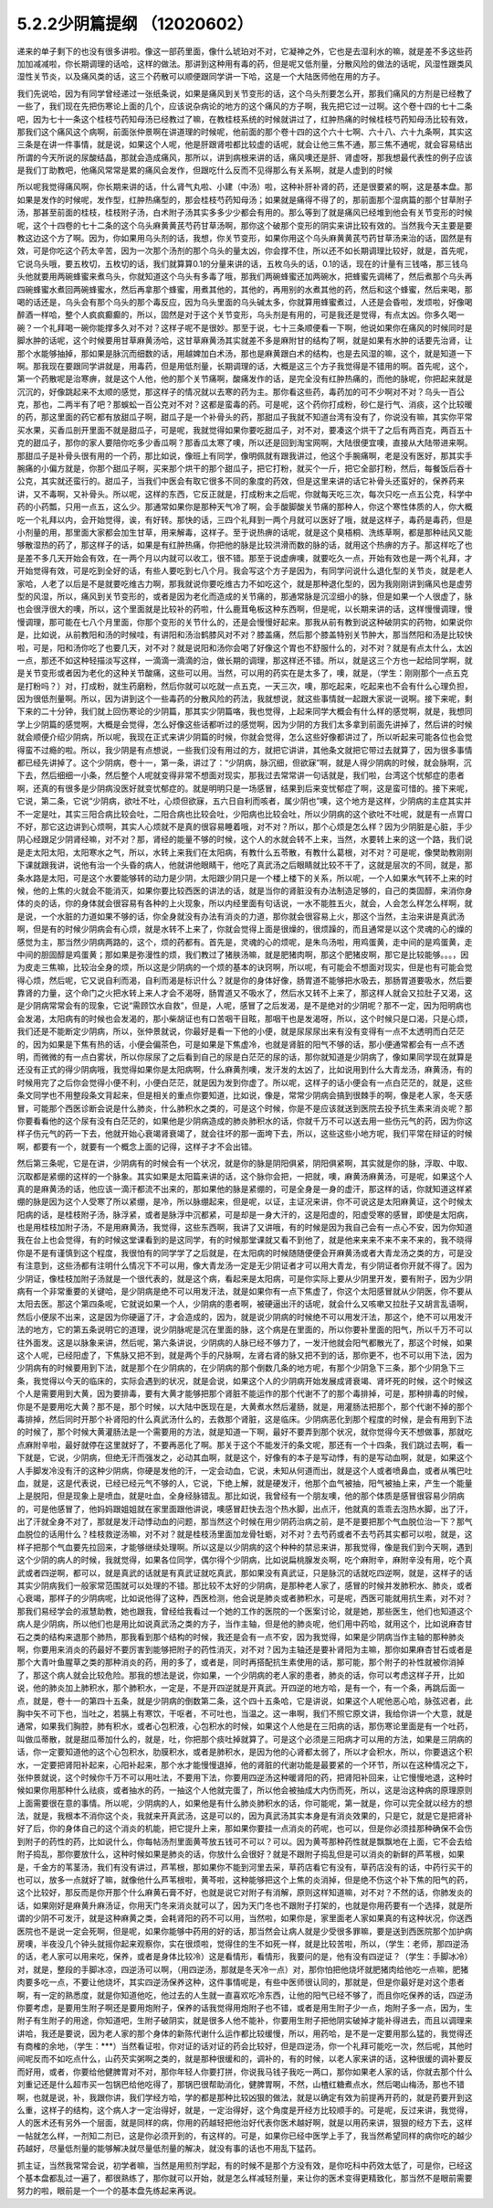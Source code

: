 5.2.2少阴篇提纲 （12020602）
===============================

递来的单子剩下的也没有很多讲啦。像这一部药里面，像什么琥珀对不对，它凝神之外，它也是去湿利水的嘛，就是差不多这些药加加减减啦，你长期调理的话哈，这样的做法。那讲到这种用有毒的药，但是呢又低剂量，分散风险的做法的话呢，风湿性跟类风湿性关节炎，以及痛风类的话，这三个药散可以顺便跟同学讲一下哈，这是一个大陆医师他在用的方子。

我们先说哈，因为有同学曾经递过一张纸条说，如果是痛风到关节变形的话，这个乌头剂要怎么开，那我们痛风的方剂是已经教了一些了，我们现在先把伤寒论上面的几个，应该说杂病论的地方的这个痛风的方子啊，我先把它过一过啊。这个卷十四的七十二条吧，因为七十一条这个桂枝芍药知母汤已经教过了嘛，在教桂枝系统的时候就讲过了，红肿热痛的时候桂枝芍药知母汤比较有效，那我们这个痛风这个病啊，前面张仲景啊在讲道理的时候呢，他前面的那个卷十四的这个六十七啊、六十八、六十九条啊，其实这三条是在讲一件事情，就是说，如果这个人呢，他是肝跟肾啦都比较虚的话呢，就会让他三焦不通，那三焦不通呢，就会容易结出所谓的今天所说的尿酸结晶，那就会造成痛风，那所以，讲到病根来讲的话，痛风噢还是肝、肾虚呀，那我想最代表性的例子应该是我们丁助教吧，他痛风常常是累的痛风会发作，但跟吃什么反而不见得那么有关系啊，就是人虚到的时候

所以呢我觉得痛风啊，你长期来讲的话，什么肾气丸啦、小建（中汤）啦，这种补肝补肾的药，还是很要紧的啊，这是基本盘。那如果是发作的时候呢，发作型，红肿热痛型的，那会桂枝芍药知母汤；如果就是痛得不得了的，那前面那个湿病篇的那个甘草附子汤，那甚至前面的桂枝，桂枝附子汤，白术附子汤其实多多少少都会有用的。那么等到了就是痛风已经堆到他会有关节变形的时候呢，这个十四卷的七十二条的这个乌头麻黄黄芪芍药甘草汤啊，那你这个破那个变形的阴实来讲比较有效的。当然我今天主要是要教这边这个方了啊。因为，你如果用乌头剂的话，我想，你关节变形，如果你用这个乌头麻黄黄芪芍药甘草汤来治的话，固然是有效，可是你吃这个药太辛苦，因为一次那个汤剂的那个乌头的量太凶，你会撑不住，所以还不如长期调理比较好，就是，首先呢，它说乌头哦，要五枚切，五枚切的话，我们就算算0.1的分量来讲的话，五枚乌头的话，0.1的话，现在的计量有三钱咯，那三钱乌头他就要用两碗蜂蜜来煮乌头，你就知道这个乌头有多毒了哦，那我们两碗蜂蜜还加两碗水，把蜂蜜先调稀了，然后煮那个乌头再四碗蜂蜜水煮回两碗蜂蜜水，然后再拿那个蜂蜜，用煮其他的，其他的，再用别的水煮其他的药，然后和这个蜂蜜，然后来喝，那喝的话还是，乌头会有那个乌头的那个毒反应，因为乌头里面的乌头碱太多，你就算用蜂蜜煮过，人还是会昏啦，发烦啦，好像喝醉酒一样哈，整个人疯疯癫癫的，所以，固然是对于这个关节变形，乌头剂是有用的，可是我还是觉得，有点太凶。你多久喝一碗？一个礼拜喝一碗你能撑多久对不对？这样子呢不是很妙。那至于说，七十三条顺便看一下啊，他说如果你在痛风的时候同时是脚水肿的话呢，这个时候要用甘草麻黄汤哈，这甘草麻黄汤其实就差不多是麻附甘的结构了啊，就是如果有水肿的话要先治肾，让那个水能够抽掉，那如果是脉沉而细数的话，用越婢加白术汤，那也是麻黄跟白术的结构，也是去风湿的嘛，这个，就是知道一下啊。那我现在要跟同学讲就是，用毒药，但是用低剂量，长期调理的话，大概是这三个方子我觉得是不错用的啊。首先呢，这个，第一个药散呢是治寒痹，就是这个人他，他的那个关节痛啊，酸痛发作的话，是完全没有红肿热痛的，而他的脉呢，你把起来就是沉沉的，好像跳起来不太顺的感觉，那这样子的情况就以去寒的药为主。那你看这些药，毒药加的可不少啊对不对？乌头一百公克，那也，二两半有了吧？那蜈蚣一百公克对不对？这都是蛮毒的药。可是呢，这个药你打成粉，砂仁是行气、消痰，这个比较暖的药，那这里面的药它都有放甜瓜子啊，甜瓜子是一个补骨头的药，那甜瓜子我就不知道台湾有没有了，你说没有嘛，其实你平常买水果，买香瓜剖开里面不就是甜瓜子，可是呢，我就觉得如果你要吃甜瓜子，对不对，要凑这个烘干了之后有两百克，两百五十克的甜瓜子，那你的家人要陪你吃多少香瓜啊？那香瓜太寒了噢，所以还是回到淘宝网啊，大陆很便宜噢，直接从大陆带进来啊。那甜瓜子是补骨头很有用的一个药，那比如说，像班上有同学，像明佩就有跟我讲过，他这个手腕痛啊，老是没有医好，那其实手腕痛的小偏方就是，你那个甜瓜子啊，买来那个烘干的那个甜瓜子，把它打粉，就买个一斤，把它全部打粉，然后，每餐饭后吞十公克，其实就还蛮行的。甜瓜子，当我们中医会有取它很多不同的象度的药效，但是这里来讲的话它补骨头还蛮好的，保养药来讲，又不毒啊，又补骨头。所以呢，这样的东西，它反正就是，打成粉末之后呢，你就每天吃三次，每次只吃一点五公克，科学中药的小药瓢，只用一点五，这么少。那通常如果你是那种天气冷了啊，会手酸脚酸关节痛的那种人，你这个寒性体质的人，你大概吃一个礼拜以内，会开始觉得，诶，有好转。那快的话，三四个礼拜到一两个月就可以医好了哦，就是这样子，毒药是毒药，但是小剂量的用，那里面大家都会加生甘草，用来解毒，这样子。至于说热痹的话呢，就是这个臭梧桐、洗练草啊，都是那种祛风又能够散湿热的药了，那这样子的话，如果是有红肿热痛，你把他的脉是比较洪滑而数的脉的话，就用这个热痹的方子。那这样吃了也是差不多几天开始会有效，在一两个月以内就可以收工，很不错。那至于说虚痹噢，就要吃久一点，开始有效也是一两个礼拜，才开始觉得有效，可是吃到全好的话，有些人要吃到七八个月。我会写这个方子是因为，有同学问说什么退化型的关节炎，就是老人家哈，人老了以后是不是就要吃维古力啊，那我就说你要吃维古力不如吃这个，就是那种退化型的，因为我刚刚讲到痛风也是虚劳型的风湿，所以，痛风到关节变形的，或者是因为老化而造成的关节痛的，那通常脉是沉涩细小的脉，但是如果一个人很虚了，脉也会很浮很大的噢，所以，这个里面就是比较补的药啦，什么鹿茸龟板这种东西啊，但是呢，以长期来讲的话，这样慢慢调理，慢慢调理，那可能在七八个月里面，你那个变形的关节什么的，还是会慢慢好起来。那我从前有教到说这种破阴实的药物，如果说你是，比如说，从前教阳和汤的时候哇，有讲阳和汤治鹤膝风对不对？膝盖痛，然后那个膝盖特别关节肿大，那当然阳和汤是比较快啦，可是，阳和汤你吃了也要几天，对不对？就是说阳和汤你会喝了好像这个胃也不舒服什么的，对不对？就是有点太什么，太凶一点，那还不如这种轻描淡写这样，一滴滴一滴滴的治，做长期的调理，那这样还不错。所以，就是这三个方也一起给同学啊，就是关节变形或者因为老化的这种关节酸痛，这些可以用。当然，可以用的药实在是太多了，噢，就是，（学生：刚刚那个一点五克是打粉吗？）对，打成粉，就生药磨粉，然后你就可以吃就一点五克，一天三次，噢，那吃起来，吃起来也不会有什么心理负担，因为很低剂量啊。所以，因为讲到这个一些毒药的分散风险的药法，我就想说，就这些事情就一起跟大家说一说啊。接下来呢，剩下来的二十分钟，我们就上回伤寒论的少阴篇，那其实少阴篇咯，我也觉得，上起来同学大概会有什么样的感觉啊，就是，我想同学上少阴篇的感觉啊，大概是会觉得，怎么好像这些话都听过的感觉啊，因为少阴的方我们太多拿到前面先讲掉了，然后讲的时候就会顺便介绍少阴病，所以呢，我现在正式来讲少阴篇的时候，你就会觉得，怎么这些好像都讲过了，所以听起来可能各位也会觉得蛮不过瘾的啦。所以，我少阴是有点想说，一些我们没有用过的方，就把它讲讲，其他条文就把它带过去就算了，因为很多事情都已经先讲掉了。这个少阴病，卷十一，第一条，讲过了：“少阴病，脉沉细，但欲寐”啊，就是人得少阴病的时候，就会脉啊，沉下去，然后细细一小条，然后整个人呢就变得非常不想面对现实，那我过去常常讲一句话就是，我们啦，台湾这个忧郁症的患者啊，还真的有很多是少阴病没医好就变忧郁症的。就是明明只是一场感冒，结果到后来变忧郁症了啊，这是蛮可惜的。接下来呢，它说，第二条，它说“少阴病，欲吐不吐，心烦但欲寐，五六日自利而咳者，属少阴也”噢，这个地方是这样，少阴病的主症其实并不一定是吐，其实三阳合病比较会吐，二阳合病也比较会吐，少阳病也比较会吐，所以少阴病的这个欲吐不吐呢，就是有一点胃口不好，那它这边讲到心烦啊，其实人心烦就不是真的很容易睡着哦，对不对？所以，那个心烦是怎么样？因为少阴脏是心脏，手少阴心经跟足少阴肾经嘛，对不对？那，肾经的能量不够的时候，这个人的水就会转不上来，当然，水要转上来的这一个路，我们说是走太阳太阳，太阳寒水之气，所以，水转上来我们在太阳病，有教什么五苓散，有教什么葛根，对不对？可是呢，像樊助教刚刚下课就跟我讲，说他有治一个头昏的病人，他就讲他眼睛干，他吃了真武汤之后眼睛就比较不干了，这就是层次的不同，就是，那条水路是太阳，可是这个水要能够转的动力是少阴，太阳跟少阴只是一个楼上楼下的关系，所以呢，一个人如果水气转不上来的时候，他的上焦的火就会不能消灭，如果你要比较西医的讲法的话，就是当你的肾脏没有办法制造足够的，自己的类固醇，来消你身体的炎的话，你的身体就会很容易有各种的上火现象，所以内经里面有句话说，一水不能胜五火，就会，人会怎么样怎么样啊，就是说，一个水脏的力道如果不够的话，你全身就没有办法有消炎的力道，那你就会很容易上火，那这个当然，主治来讲是真武汤啊，但是有的时候少阴病会有心烦，就是水转不上来了，你就会觉得上面是很燥的，很烦躁的，而且通常是以这个灵魂的心的燥的感觉为主，那当然少阴病两路的，这个，烦的药都有。首先是，灵魂的心的烦呢，是朱鸟汤啦，用鸡蛋黄，走中间的是鸡蛋黄，走中间的胆固醇是鸡蛋黄；那如果是弥漫性的烦，我们教过了猪肤汤嘛，就是肥猪肉啊，那这个肥猪皮啊，那它是比较能够。。。，因为皮走三焦嘛，比较治全身的烦，所以这是少阴病的一个烦的基本的诀窍啊，所以呢，有可能会不想面对现实，但是也有可能会觉得心烦，然后呢，它又说自利而渴，自利而渴是标识什么？就是你的身体好像，肠胃道不能够把水吸去，那肠胃道要吸水，然后要靠肾的力量，这个命门之火把水转上来人才会不渴呀，肠胃道又不吸水了，然后水又转不上来了，那这样人就会又拉肚子又渴，这是少阴病常常会有的现象，它说“需顾饮水自救”，但是，人呢，感冒了之后发渴，是不是绝对的少阴呢？那不一定，因为阳明病也会发渴，太阳病有的时候也会发渴的，那小柴胡证也有口苦咽干目眩，那咽干也是发渴呀，所以，这个时候只是口渴，只是心烦，我们还是不能断定少阴病，所以，张仲景就说，你最好是看一下他的小便，就是尿尿尿出来有没有变得有一点不太透明而白茫茫的，因为如果是下焦有热的话，小便会偏茶色，可是如果是下焦虚冷，也就是肾脏的阳气不够的话，那小便通常都会有一点不透明，而微微的有一点白雾状，所以你尿尿了之后看到自己的尿是白茫茫的尿的话，那你就知道是少阴病了，像如果同学现在就算是还没有正式的得少阴病哦，我觉得如果你是太阳病啊，什么麻黄剂噢，发汗发的太凶了，比如说用到什么大青龙汤，麻黄汤，有的时候用完了之后你会觉得小便不利，小便白茫茫，就是因为发到你虚了。所以呢，这样子的话小便会有一点白茫茫的，就是，这些条文同学也不用整段条文背起来，但是相关的重点你要知道，比如说，像是，常常少阴病会搞到很棘手的啊，像是老人家，冬天感冒，可能那个西医诊断会说是什么肺炎，什么肺积水之类的，可是这个时候，你是不是应该就送到医院去投予抗生素来消炎呢？那你要看看他的这个尿有没有白茫茫的，如果他是少阴病造成的肺炎肺积水的话，你就千万不可以送去用一些伤元气的药，因为你这样子伤元气的药一下去，他就开始心衰竭肾衰竭了，就会往坏的那一面垮下去，所以，这些这些小地方呢，我们平常在辩证的时候啊，都要有一个，就要有一个概念上面的记得，这样子才不会出错。

然后第三条呢，它是在讲，少阴病有的时候会有一个状况，就是你的脉是阴阳俱紧，阴阳俱紧啊，其实就是你的脉，浮取、中取、沉取都是紧绷的这样的一个脉象。其实如果是太阳篇来讲的话，这个脉你会把，一把就，噢，麻黄汤麻黄汤，可是呢，如果这个人真的是麻黄汤的话，他应该一滴汗都流不出来的，那如果他的脉是紧绷的，可是全身是一身的虚汗，那这样的话，你就知道这样紧绷的脉是因为这个人受寒了所以紧绷，是冷，所以脉绷起来，但是呢，以证，主证况来讲，你不可说这是太阳麻黄证，这个时候太阳病的话，是桂枝附子汤，脉浮紧，或者是脉浮中沉都紧，可是却是一身大汗的，这是阳虚的，阳虚受寒的感冒，即使是太阳病，也是用桂枝加附子汤，不是用麻黄汤，我觉得，这些东西啊，我讲了又讲哦，有的时候是因为我自己会有一点心不安，因为你知道我在台上也会觉得，有的时候这堂课看到的是这同学，有的时候那堂课就又看不到他了，就是他来来来不来不来不来的，我不晓得你是不是有谨慎到这个程度，我很怕有的同学学了之后就是，在太阳病的时候随随便便会开麻黄汤或者大青龙汤之类的方，可是没有注意到，这些汤都有注明什么情况下不可以用，像大青龙汤一定是无少阴证者才可以用大青龙，有少阴证者你开就不得了。因为少阴证，像桂枝加附子汤就是一个很代表的，就是这个病，看起来是太阳病，可是你实际上要从少阴里开发，要有附子，因为少阴病有一个非常重要的关键哈，是少阴病是绝不可以用发汗法，就是如果你有一点下焦虚了，你这个太阳感冒就从少阴医，你不要从太阳去医。那这个第四条呢，它就说如果一个人，少阴病的患者啊，被硬逼出汗的话呢，就会什么又咳嗽又拉肚子又胡言乱语啊，然后小便尿不出来，这是因为你硬逼了汗，才会造成的，因为，就是说少阴病的时候绝不可以用发汗法，那这个，绝不可以用发汗法的地方，它的第五条说明它的道理，说少阴脉呢是沉在里面的脉，这个病是在里面的，所以你要补里面的阳气，所以千万不可以往外面发。这是以脉象来讲，然后呢，第六条讲说，少阴病的人脉已经不够力了，一发汗他就会阳气都散光了，那这个时候，如果这个人呢，已经阳虚了，下焦脉又把不到，就是两个手的尺脉啊，左肾右肾的脉又把不到的话，那你更不，也不可以用下法，因为少阴病有的时候要用到下法，就是那个在少阴病的，在少阴病的那个倒数几条的地方呢，有那个少阴急下三条，那个少阴急下三条，我觉得以今天的临床的，实际会遇到的状况，就是会说，如果这个人的少阴病开始发展成肾衰竭、肾坏死的时候，这个时候这个人是需要用到大黄，因为要排毒，要有大黄才能够把那个肾脏不能运作的那个代谢不了的那个毒排掉，可是，那种排毒的时候，你是不是要用吃大黄？那不是，那个时候，以大陆中医现在是，大黄煮水然后灌肠，就是，用灌肠法把那个，那个代谢不掉的那个毒排掉，然后同时开那个补肾阳的什么真武汤什么的，去救那个肾脏，这是临床。少阴病恶化到那个程度的时候，是会有用到下法的时候了，那个时候大黄灌肠法是一个需要用的方法，就是知道一下啊，最好不要弄到那个状况，就你觉得今天不想做事，那就吃点麻附辛啦，最好就停在这里就好了，不要再恶化了啊。那关于这个不能发汗的条文呢，那还有一个十四条，我们跳过去啊，看一下就是，它说，少阴病，但绝无汗而强发之，必动其血啊，就是这个，好像有的本子是写动悸，有的是写动血啊，就是，如果这个人手脚发冷没有汗的这种少阴病，你硬是发他的汗，一定会动血，它说，未知从何道而出，就是这个人或者喷鼻血，或者从嘴巴吐血，就是，这是代表说，已经已经元气不够的人，它说，下绝上解，就是硬发汗，他那个血气被抽，阳气被抽上来，产生一个能量上是脱阳，但是现象上是喷血，就是吐血，全身经脉错乱。那比如说，我曾经有一个朋友噢，他的那个体质是感冒很容易少阴病的，可是他感冒了，他妈妈跟姐姐就在家里面跟他讲说，噢感冒赶快去泡个热水脚，出点汗，他就真的乖乖去泡热水脚，出了汗，出了汗就全身不对了，那就是发汗动悸动血的问题，那当然这个时候在用少阴药治病之前，是不是要把那个气血脱位治一下？那气血脱位的话用什么？桂枝救逆汤嘛，对不对？就是桂枝汤里面加龙骨牡蛎，对不对？去芍药或者不去芍药其实都可以啦，就是，这样子把那个气血要先拉回来，才能够继续处理啊。所以这是以少阴病的这个种种的禁忌来讲，那我觉得，像是我们到今天啊，遇到这个少阴的病人的时候，我就觉得，如果各位同学，偶尔得个少阴病，比如说扁桃腺发炎啊，吃个麻附辛，麻附辛没有用，吃个真武或者四逆啊，都可以，就是真武的话就是有真武证就吃真武，那如果没有真武证，只是脉沉的话就吃四逆啊，就是，这样子的话其实少阴病我们一般家常范围就可以处理的不错。那比较不太好的少阴病，是那种老人家了，感冒的时候并发肺积水、肺炎，或者心衰竭，那样子的少阴病呢，比如说他得了这种，西医检测，他会说是肺炎或者肺积水，可是呢，西医可能就用抗生素，对不对？那我们易经学会的淑慧助教，她也跟我，曾经给我看过一个她的工作的医院的一个医案讨论，就是她，那些医生，他们也知道这个病人是少阴病，所以他们也是用比如说真武汤之类的方子，当作主轴，但是他的肺炎呢，他们用中药哈，就用这个，比如说麻杏甘石之类的结构来退那个肺热，那我看到那个结构的时候，我还是会有一点不安，因为我觉得，如果是少阴病当作主轴的那种肺炎啊，你要用来消炎的药最好不要厉害到能够把附子的药性消灭，对不对？因为主轴还是要补肾阳为主嘛，那你如果麻杏甘石或者是那个大青叶鱼腥草之类的那种消炎的药，用的多了，或者是，同时再搭配抗生素使用的话，那可能，那个附子的补性就被你消掉了，那这个病人就会比较危险。那我的想法是说，你如果，一个少阴病的老人家的患者，肺炎的话，你可以考虑这样子开，比如说，他的肺炎加上肺积水，那个肺积水，一定是，不是开四逆就是开真武。开四逆的地方哈，是有一个，有一个条，再跳后面一点，就是，卷十一的第四十五条，就是少阴病的倒数第二条，这个四十五条哈，它是讲说，如果这个人呢他恶心哈，脉弦迟者，此胸中矢不可下也，当吐之，若膈上有寒饮，干呕者，不可吐也，当温之。这一串啊，我们不照它原文讲，我给你讲一个大意，就是通常，如果我们胸腔，肺有积水，或者心包积液，心包积水的时候，如果这个人他是在三阳病的话，那伤寒论里面是有一个吐药，叫做瓜蒂散，就是甜瓜蒂加什么的，就是，吐，你把那个痰吐掉就算了。可是这个必须是三阳病才可以用的方法，如果是三阴病的话，你一定要知道他的这个心包积水，肋膜积水，或者是肺积水，是因为他的心肾都太弱了，所以才会积水，所以，你要退这个积水，一定要把肾阳补起来，心阳补起来，那个水才能慢慢退掉，他的肾脏的代谢功能是最要紧的一个环节，所以在这种情况之下，张仲景就说，这个时候你千万不可以用吐法，不要用下法，你要用四逆汤这种暖肾阳的药，把肾阳补回来，让它慢慢地退，这种时候如果你用那种什么祛痰，或者抽水的药，一抽这个人他就完蛋了，所以他会被抽成大内伤而死，所以，这是治这种病的原理原则上面需要很在意的事情。所以呢，少阴病的人，如果他是有什么肺炎肺积水的话，你可能呢，第一就是，你可以完全就以经方的想法，就是，我根本不消你这个炎，我就来开真武汤，这是可以的，因为真武汤其实本身是有消炎效果的，只是它，就是它是把肾补好了后，你的身体自己的这个消炎的机能，把它提升上来，那如果你要挂一点消炎的药呢，也可以，但是你必须挂那种确保不会伤到附子的药性的药，比如说什么，你每帖汤剂里面黄芩放五钱可不可以？可以。因为黄芩那种药性就是飘飘地在上面，它不会去给附子捣乱，那你要放什么，这种时候如果是肺炎的话，你放什么会很好？就是不跟附子捣乱但是可以消炎的新鲜的芦苇根，如果是，千金方的苇茎汤，我们有没有讲过，芦苇根，那如果你不能到河里去采，草药店看它有没有，草药店没有的话，中药行买干的也可以，放多一点就好了嘛，就像他什么芦苇根啦，黄芩啦，这种能够把这个上焦的炎消掉，但是绝不伤这个补下焦的阳气的药，这个比较好，那反而是你开那个什么麻黄石膏不好，也就是说它对附子有消解，原则这样知道嘛，对不对？不然的话，你肺发炎的话，如果刚好是麻黄升麻汤证，你用天门冬来消炎就可以了，因为天门冬也不跟附子打架的，也就是你用药要有一个选择，就是所谓的少阴不可发汗，就是这种麻黄之类，会耗肾阳的药不可以用，当然啦，如果你是，家里面老人家如果真的有这种状况，你送西医院也不是说一定会死啊，但是呢，如果你能够中药用的好的话，那当然会让病人就是少受很多罪嘛，要是送到西医院那个加护病房噢，半夜没几个钟头就摇你起来观察你，实在很烦啦，觉得住的生不如死一样，就是比较苦啦，所以，（学生：老师，那四逆汤的话，老人家可以用来吃，保养，或者是身体比较冷）这是看情形，看情形，我要问的是，他有没有四逆证？（学生：手脚冰冷）对，就是，整段的手脚冰凉，四逆汤可以啊，（用四逆汤，那就是冬天冷一点）对，那你怕把他烧坏就肥猪肉给他吃一点嘛，肥猪肉要多吃一点，不要让他烧坏，其实四逆汤保养这种，这件事情呢是，有些中医师很认同的，那就是，但是你最好是对这个患者啊，有一定的熟悉度，就是你知道他吃，他过去的人生就一直喜欢吃冷东西，让他的阳气已经不够了，而且你吃保养的话，四逆汤你要考虑，是要用生附子啊还是要用炮附子，保养的话我觉得用炮附子也不错，或者是用生附子少一点，炮附子多一点，因为，生附子有生附子的用途，你知道吧，生附子破阴实，就是很多人他不能补，你要用生附子把他阴实破掉才能补得进去，而且以调理来讲哈，我还是要说，因为老人家的那个身体的新陈代谢什么运作都比较缓慢，所以，用药哈，是不是一定要用那么猛的，我觉得还有商榷的余地，（学生：***）当然看证啦，你对证的话对证的药会比较好，但是四逆汤，你一个礼拜可能吃一次，然后呢，其他时间呢反而不如吃点什么，山药芡实粥啊之类的，就是那种很缓和的，调补的，有的时候，以老人家来讲的话，这种很缓的调补要反而好用，或者，你要给他健脾胃对不对，那你年轻人你要打拼，你说我马钱子我吃一两口，那你如果老人家的话，你就去那个什么刘重记还是什么超市买一包锅巴给他吃得了，那锅巴很帮助消化，健脾胃啊，不然，山楂红糖煮点水，然后喝山梅汤，那也不错啊，也就是说，补，我跟你讲，我们学经方哈，学的都是那种比较凶狠的做法，就是以确定有效为前提再开药的，就是药要开到这么重，这样子的结构，这个病人才一定治得好，就是，一定治得好，这个角度是开经方比较顺手的。可是呢，反过来讲，我觉得，人的医术还有另外一个层面，就是同样的病，你用的药越轻把他治好代表你医术越好啊，就是以用药来讲，狠狠的经方下去，这样一帖就怎么样，一剂知二剂已，这是你必须开到的，有这样的。可是，如果你已经中医学上手了，我当然希望同样的病你吃的越少药越好，尽量低剂量的能够解决就尽量低剂量的解决，就没有事的话也不用乱下猛药。

抓主证，当然我常常会说，初学者嘛，当然是用煎剂学起，有的时候不是那个方没有效，是你吃科中药效太低了，可是你，已经这个基本盘都乱过一遍了，都很熟练了，那你就可以开始，就是怎么样减轻剂量，来让你的医术变得更精致化，那当然不是眼前需要努力的啦，眼前是一个一个的基本盘先练起来再说。
